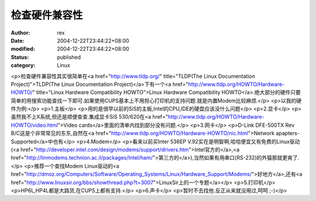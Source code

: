 
检查硬件兼容性
##############


:author: rex
:date: 2004-12-22T23:44:22+08:00
:modified: 2004-12-22T23:44:22+08:00
:status: published
:category: Linux


<p>检查硬件兼容性其实很简单在<a href="http://www.tldp.org/" title="TLDP(The Linux Documentation Project)">TLDP(The Linux Documentation Project)</a>下有一个<a href="http://www.tldp.org/HOWTO/Hardware-HOWTO/" title="Linux Hardware Compatibility HOWTO">Linux Hardware Compatibility HOWTO</a>.绝大部分的硬件只要简单的用搜索功能查找一下即可.如果使用CUPS基本上不用担心打印机的支持问题.就是内置Modem比较麻烦.</p>
<p>以我的硬件为例:</p>
<p>1.主板</p>
<p>用的是很早以前的SiS的主板,Intel的CPU,IDE的硬盘应该没什么问题</p>
<p>2.显卡</p>
<p>虽然我不上X系统,但还是顺便查查.集成显卡SiS 530/620在<a href="http://www.tldp.org/HOWTO/Hardware-HOWTO/video.html">Video cards</a>里面的清单内找到部分没有问题.</p>
<p>3.网卡</p>
<p>D-Link DFE-500TX Rev B/C这是个非常常见的东东,自然在<a href="http://www.tldp.org/HOWTO/Hardware-HOWTO/nic.html">Network apapters-Supported</a>中也有</p>
<p>4.Modem</p>
<p>看来以前买Inter 536EP V.92实在是明智啊,哈哈便宜又有免费的Linux驱动(<a href="http://developer.intel.com/design/modems/support/drivers.htm">Intel官方的</a>,<a href="http://linmodems.technion.ac.il/packages/Intel/ham/">第三方的</a>),当然如果有用串口(RS-232)的外猫那就更爽了.</p>
<p>推荐一个查找Modem Linux驱动的<a href="http://dmoz.org/Computers/Software/Operating_Systems/Linux/Hardware_Support/Modems/">好地方</a>,还有<a href="http://www.linuxsir.org/bbs/showthread.php?t=3007">LinuxSir上的一个专题</a></p>
<p>5.打印机</p>
<p>HP6L,HP4L都是大路货,在CUPS上都有支持.</p>
<p>6.声卡</p>
<p>暂时不去找他.反正从来就没用过,呵呵 ;-)</p>
